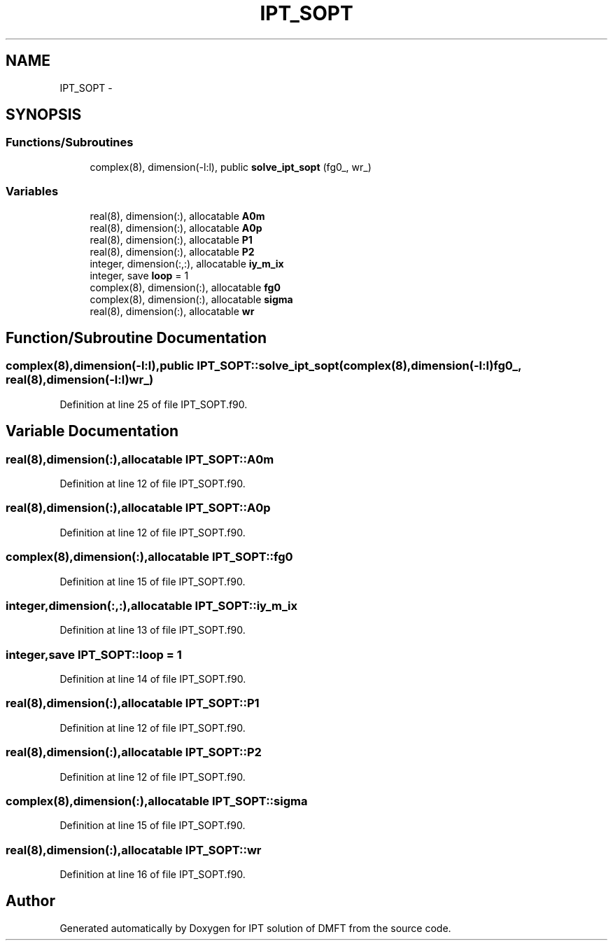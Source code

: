 .TH "IPT_SOPT" 3 "Tue Nov 8 2011" "Version 0.1" "IPT solution of DMFT" \" -*- nroff -*-
.ad l
.nh
.SH NAME
IPT_SOPT \- 
.SH SYNOPSIS
.br
.PP
.SS "Functions/Subroutines"

.in +1c
.ti -1c
.RI "complex(8), dimension(-l:l), public \fBsolve_ipt_sopt\fP (fg0_, wr_)"
.br
.in -1c
.SS "Variables"

.in +1c
.ti -1c
.RI "real(8), dimension(:), allocatable \fBA0m\fP"
.br
.ti -1c
.RI "real(8), dimension(:), allocatable \fBA0p\fP"
.br
.ti -1c
.RI "real(8), dimension(:), allocatable \fBP1\fP"
.br
.ti -1c
.RI "real(8), dimension(:), allocatable \fBP2\fP"
.br
.ti -1c
.RI "integer, dimension(:,:), allocatable \fBiy_m_ix\fP"
.br
.ti -1c
.RI "integer, save \fBloop\fP = 1"
.br
.ti -1c
.RI "complex(8), dimension(:), allocatable \fBfg0\fP"
.br
.ti -1c
.RI "complex(8), dimension(:), allocatable \fBsigma\fP"
.br
.ti -1c
.RI "real(8), dimension(:), allocatable \fBwr\fP"
.br
.in -1c
.SH "Function/Subroutine Documentation"
.PP 
.SS "complex(8),dimension(-l:l),public IPT_SOPT::solve_ipt_sopt (complex(8),dimension(-l:l)fg0_, real(8),dimension(-l:l)wr_)"
.PP
Definition at line 25 of file IPT_SOPT.f90.
.SH "Variable Documentation"
.PP 
.SS "real(8),dimension(:),allocatable \fBIPT_SOPT::A0m\fP"
.PP
Definition at line 12 of file IPT_SOPT.f90.
.SS "real(8),dimension(:),allocatable \fBIPT_SOPT::A0p\fP"
.PP
Definition at line 12 of file IPT_SOPT.f90.
.SS "complex(8),dimension(:),allocatable \fBIPT_SOPT::fg0\fP"
.PP
Definition at line 15 of file IPT_SOPT.f90.
.SS "integer,dimension(:,:),allocatable \fBIPT_SOPT::iy_m_ix\fP"
.PP
Definition at line 13 of file IPT_SOPT.f90.
.SS "integer,save \fBIPT_SOPT::loop\fP = 1"
.PP
Definition at line 14 of file IPT_SOPT.f90.
.SS "real(8),dimension(:),allocatable \fBIPT_SOPT::P1\fP"
.PP
Definition at line 12 of file IPT_SOPT.f90.
.SS "real(8),dimension(:),allocatable \fBIPT_SOPT::P2\fP"
.PP
Definition at line 12 of file IPT_SOPT.f90.
.SS "complex(8),dimension(:),allocatable \fBIPT_SOPT::sigma\fP"
.PP
Definition at line 15 of file IPT_SOPT.f90.
.SS "real(8),dimension(:),allocatable \fBIPT_SOPT::wr\fP"
.PP
Definition at line 16 of file IPT_SOPT.f90.
.SH "Author"
.PP 
Generated automatically by Doxygen for IPT solution of DMFT from the source code.
